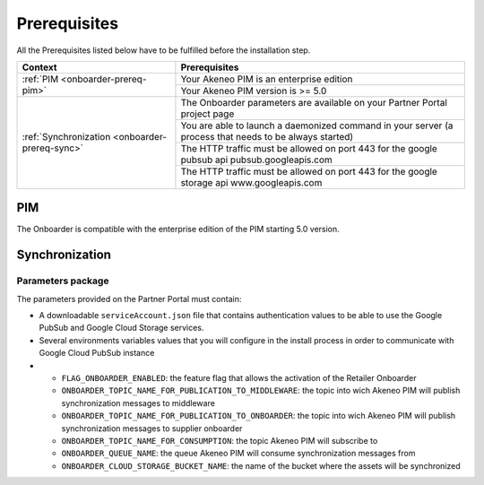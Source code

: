 Prerequisites
=============

All the Prerequisites listed below have to be fulfilled before the installation step.

+------------------------------------------------+--------------------------------------------------------------------------------------------------------+
| Context                                        | Prerequisites                                                                                          |
+================================================+========================================================================================================+
| :ref:`PIM <onboarder-prereq-pim>`              | Your Akeneo PIM is an enterprise edition                                                               |
+                                                +--------------------------------------------------------------------------------------------------------+
|                                                | Your Akeneo PIM version is >= 5.0                                                                      |
+------------------------------------------------+--------------------------------------------------------------------------------------------------------+
| :ref:`Synchronization <onboarder-prereq-sync>` | The Onboarder parameters are available on your Partner Portal project page                             |
+                                                +--------------------------------------------------------------------------------------------------------+
|                                                | You are able to launch a daemonized command in your server (a process that needs to be always started) |
+                                                +--------------------------------------------------------------------------------------------------------+
|                                                | The HTTP traffic must be allowed on port 443 for the google pubsub api pubsub.googleapis.com           |
+                                                +--------------------------------------------------------------------------------------------------------+
|                                                | The HTTP traffic must be allowed on port 443 for the google storage api www.googleapis.com             |
+------------------------------------------------+--------------------------------------------------------------------------------------------------------+

.. _onboarder-prereq-pim:

PIM
---

The Onboarder is compatible with the enterprise edition of the PIM starting 5.0 version.

.. _onboarder-prereq-sync:

Synchronization
---------------

Parameters package
^^^^^^^^^^^^^^^^^^

The parameters provided on the Partner Portal must contain:

* A downloadable ``serviceAccount.json`` file that contains authentication values to be able to use the Google PubSub and Google Cloud Storage services.
* Several environments variables values that you will configure in the install process in order to communicate with Google Cloud PubSub instance
*
    * ``FLAG_ONBOARDER_ENABLED``: the feature flag that allows the activation of the Retailer Onboarder
    * ``ONBOARDER_TOPIC_NAME_FOR_PUBLICATION_TO_MIDDLEWARE``: the topic into wich Akeneo PIM will publish synchronization messages to middleware
    * ``ONBOARDER_TOPIC_NAME_FOR_PUBLICATION_TO_ONBOARDER``: the topic into wich Akeneo PIM will publish synchronization messages to supplier onboarder
    * ``ONBOARDER_TOPIC_NAME_FOR_CONSUMPTION``: the topic Akeneo PIM will subscribe to
    * ``ONBOARDER_QUEUE_NAME``: the queue Akeneo PIM will consume synchronization messages from
    * ``ONBOARDER_CLOUD_STORAGE_BUCKET_NAME``: the name of the bucket where the assets will be synchronized
